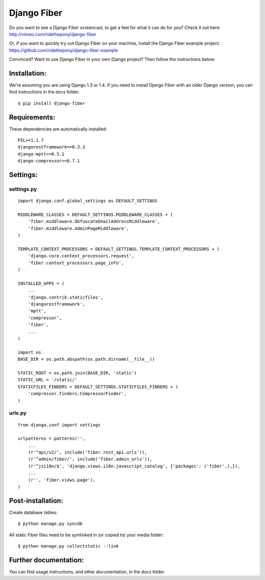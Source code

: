 ============
Django Fiber
============

Do you want to see a Django Fiber screencast, to get a feel for what it can do for you? Check it out here:
http://vimeo.com/ridethepony/django-fiber

Or, if you want to quickly try out Django Fiber on your machine, install the Django Fiber example project:
https://github.com/ridethepony/django-fiber-example

Convinced? Want to use Django Fiber in your own Django project? Then follow the instructions below:


Installation:
=============

We're assuming you are using Django 1.3 or 1.4. If you need to install Django Fiber with an older Django version, you can find instructions in the docs folder.

::

	$ pip install django-fiber


Requirements:
=============

These dependencies are automatically installed:

::

	PIL>=1.1.7
	djangorestframework==0.3.3
	django-mptt==0.5.1
	django-compressor>=0.7.1


Settings:
=========

settings.py
-----------

::

	import django.conf.global_settings as DEFAULT_SETTINGS

	MIDDLEWARE_CLASSES = DEFAULT_SETTINGS.MIDDLEWARE_CLASSES + (
	    'fiber.middleware.ObfuscateEmailAddressMiddleware',
	    'fiber.middleware.AdminPageMiddleware',
	)

	TEMPLATE_CONTEXT_PROCESSORS = DEFAULT_SETTINGS.TEMPLATE_CONTEXT_PROCESSORS + (
	    'django.core.context_processors.request',
	    'fiber.context_processors.page_info',
	)

	INSTALLED_APPS = (
	    ...
	    'django.contrib.staticfiles',
	    'djangorestframework',
	    'mptt',
	    'compressor',
	    'fiber',
	    ...
	)

	import os
	BASE_DIR = os.path.abspath(os.path.dirname(__file__))

	STATIC_ROOT = os.path.join(BASE_DIR, 'static')
	STATIC_URL = '/static/'
	STATICFILES_FINDERS = DEFAULT_SETTINGS.STATICFILES_FINDERS + (
	    'compressor.finders.CompressorFinder',
	)

urls.py
-------

::

	from django.conf import settings

	urlpatterns = patterns('',
	    ...
	    (r'^api/v2/', include('fiber.rest_api.urls')),
	    (r'^admin/fiber/', include('fiber.admin_urls')),
	    (r'^jsi18n/$', 'django.views.i18n.javascript_catalog', {'packages': ('fiber',),}),
	    ...
	    (r'', 'fiber.views.page'),
	)


Post-installation:
==================

Create database tables::

	$ python manage.py syncdb

All static Fiber files need to be symlinked in (or copied to) your media folder::

	$ python manage.py collectstatic --link


Further documentation:
======================

You can find usage instructions, and other documentation, in the docs folder.
